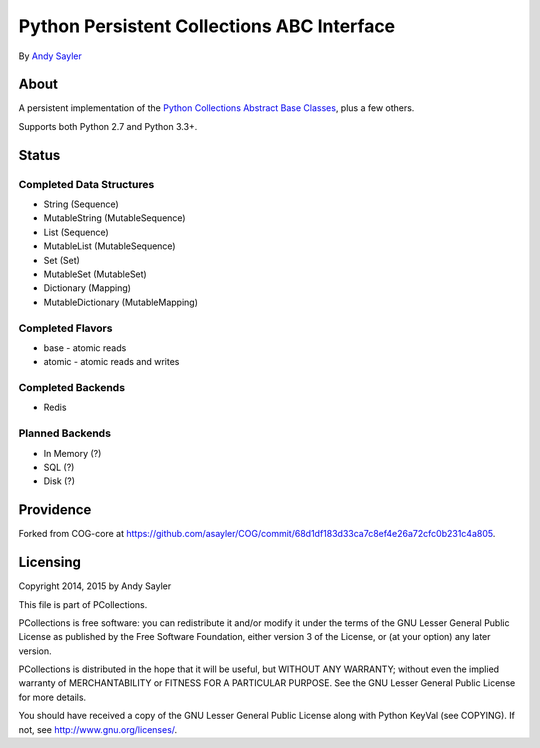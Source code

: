 Python Persistent Collections ABC Interface
===========================================

By `Andy Sayler <https://www.andysayler.com>`_

About
-----

A persistent implementation of the `Python Collections Abstract Base
Classes <https://docs.python.org/2/library/collections.html#collections-abstract-base-classes>`_,
plus a few others.

Supports both Python 2.7 and Python 3.3+.

Status
------

.. image:: https://travis-ci.org/asayler/pcollections.svg?branch=master
   :target: https://travis-ci.org/asayler/pcollections

Completed Data Structures
^^^^^^^^^^^^^^^^^^^^^^^^^
* String (Sequence)
* MutableString (MutableSequence)
* List (Sequence)
* MutableList (MutableSequence)
* Set (Set)
* MutableSet (MutableSet)
* Dictionary (Mapping)
* MutableDictionary (MutableMapping)

Completed Flavors
^^^^^^^^^^^^^^^^^
* base - atomic reads
* atomic - atomic reads and writes

Completed Backends
^^^^^^^^^^^^^^^^^^
* Redis

Planned Backends
^^^^^^^^^^^^^^^^
* In Memory (?)
* SQL (?)
* Disk (?)

Providence
----------

Forked from COG-core at
https://github.com/asayler/COG/commit/68d1df183d33ca7c8ef4e26a72cfc0b231c4a805.

Licensing
---------

Copyright 2014, 2015 by Andy Sayler

This file is part of PCollections.

PCollections is free software: you can redistribute it and/or modify
it under the terms of the GNU Lesser General Public License as
published by the Free Software Foundation, either version 3 of the
License, or (at your option) any later version.

PCollections is distributed in the hope that it will be useful, but
WITHOUT ANY WARRANTY; without even the implied warranty of
MERCHANTABILITY or FITNESS FOR A PARTICULAR PURPOSE.  See the GNU
Lesser General Public License for more details.

You should have received a copy of the GNU Lesser General Public
License along with Python KeyVal (see COPYING).  If not, see
http://www.gnu.org/licenses/.
